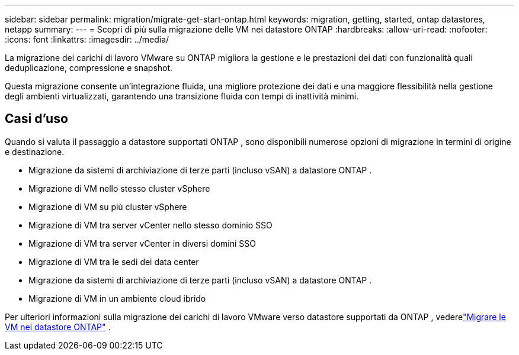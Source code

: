 ---
sidebar: sidebar 
permalink: migration/migrate-get-start-ontap.html 
keywords: migration, getting, started, ontap datastores, netapp 
summary:  
---
= Scopri di più sulla migrazione delle VM nei datastore ONTAP
:hardbreaks:
:allow-uri-read: 
:nofooter: 
:icons: font
:linkattrs: 
:imagesdir: ../media/


[role="lead"]
La migrazione dei carichi di lavoro VMware su ONTAP migliora la gestione e le prestazioni dei dati con funzionalità quali deduplicazione, compressione e snapshot.

Questa migrazione consente un'integrazione fluida, una migliore protezione dei dati e una maggiore flessibilità nella gestione degli ambienti virtualizzati, garantendo una transizione fluida con tempi di inattività minimi.



== Casi d'uso

Quando si valuta il passaggio a datastore supportati ONTAP , sono disponibili numerose opzioni di migrazione in termini di origine e destinazione.

* Migrazione da sistemi di archiviazione di terze parti (incluso vSAN) a datastore ONTAP .
* Migrazione di VM nello stesso cluster vSphere
* Migrazione di VM su più cluster vSphere
* Migrazione di VM tra server vCenter nello stesso dominio SSO
* Migrazione di VM tra server vCenter in diversi domini SSO
* Migrazione di VM tra le sedi dei data center
* Migrazione da sistemi di archiviazione di terze parti (incluso vSAN) a datastore ONTAP .
* Migrazione di VM in un ambiente cloud ibrido


Per ulteriori informazioni sulla migrazione dei carichi di lavoro VMware verso datastore supportati da ONTAP , vederelink:migrate-vms-to-ontap-datastore.html["Migrare le VM nei datastore ONTAP"] .
